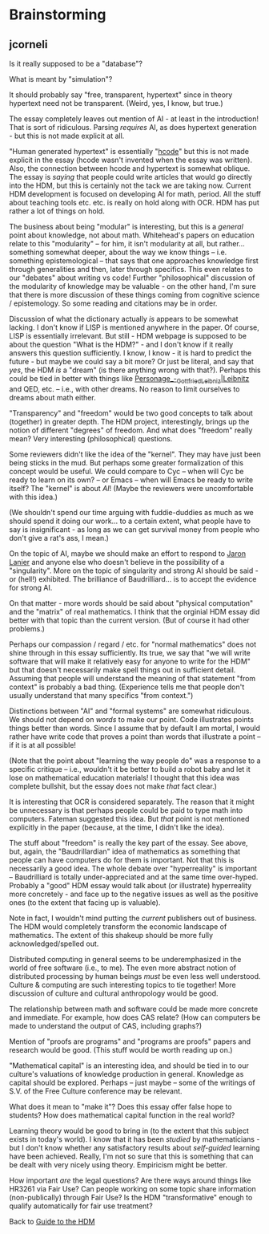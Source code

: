 #+STARTUP: showeverything logdone
#+options: num:nil

* Brainstorming

**  jcorneli

Is it really supposed to be a "database"?

What is meant by "simulation"?

It should probably say "free, transparent, hypertext" since
in theory hypertext need not be transparent. (Weird, yes,
I know, but true.)

The essay completely leaves out mention of AI - at least in
the introduction!  That is sort of ridiculous.  Parsing
/requires/ AI, as does hypertext generation - but this
is not made explicit at all.

"Human generated hypertext" is essentially "[[file:hcode.org][hcode]]" but
this is not made explicit in the essay (hcode wasn't invented
when the essay was written).  Also, the connection between
hcode and hypertext is somewhat oblique.  The essay is /saying/
that people could write articles that would go directly into
the HDM, but this is certainly not the tack we are taking now.
Current HDM development is focused on developing AI for math, period.
All the stuff about teaching tools etc. etc. is really on hold
along with OCR.  HDM has put rather a lot of things on hold.

The business about being "modular" is interesting, but this
is a /general/ point about knowledge, not about math.  Whitehead's
papers on education relate to this "modularity" -- for him, it
isn't modularity at all, but rather... something somewhat deeper,
about the way we know things -- i.e. something epistemological -- 
that says that one approaches knowledge first through generalities
and then, later through specifics.  This even relates to our "debates"
about writing vs code!  Further "philosophical" discussion of
the modularity of knowledge may be valuable - on the other hand,
I'm sure that there is more discussion of these things coming from
cognitive science / epistemology.  So some reading and citations
may be in order.

Discussion of what the dictionary actually /is/ appears to
be somewhat lacking.   I don't know if LISP is mentioned anywhere
in the paper.  Of course, LISP is essentially irrelevant.  But
still - HDM webpage is supposed to be about the question "What
is the HDM?" - and I don't know if it really answers this question
sufficiently.  I know, I know - it is hard to predict the future -
but maybe we could say a bit more?  Or just be literal, and say
that /yes/, the HDM /is/ a "dream" (is there anything wrong
with that?).  Perhaps this could be tied in better with things
like [[file:Personage_-_Gottfried_Leibniz|Leibnitz.org][Personage_-_Gottfried_Leibniz|Leibnitz]] and QED, etc. --
i.e., with other dreams.  No reason to limit ourselves to dreams
about math either.

"Transparency" and "freedom" would be two good concepts to talk about (together)
in greater depth.  The HDM project, interestingly, brings up the notion of
different "degrees" of freedom.  And what does "freedom" really mean?  Very
interesting (philosophical) questions.

Some reviewers didn't like the idea of the "kernel".  They
may have just been being sticks in the mud.  But perhaps
some greater formalization of this concept would be useful.
We could compare to Cyc -- when will Cyc be ready to learn
on its own? -- or Emacs -- when will Emacs be ready to
write itself?  The "kernel" is about /AI/!  (Maybe
the reviewers were uncomfortable with this idea.)  

(We shouldn't spend our time arguing with fuddie-duddies as 
much as we should spend it doing our work... to a certain
extent, what people have to say is insignificant - as long
as we can get survival money from people who don't give a rat's ass,
I mean.)

On the topic of AI, maybe we should make an effort to
respond to [[file:Jaron Lanier.org][Jaron Lanier]] and anyone else who doesn't
believe in the possibility of a "singularity".  More on
the topic of singularity and strong AI should be said -
or (hell!) exhibited.  The brilliance of Baudrilliard...
is to accept the evidence for strong AI.

On that matter - more words should be said about "physical
computation" and the "matrix" of real mathematics.
I think that the orginial HDM essay did better with that
topic than the current version. (But of course it had
other problems.)

Perhaps our compassion / regard / etc. for "normal mathematics"
does not shine through in this essay sufficiently.  Its
true, we say that "we will write software that will make
it relatively easy for anyone to write for the HDM" but that
doesn't necessarily make spell things out in sufficient detail.
Assuming that people will understand the meaning of that statement
"from context" is probably a bad thing.  (Experience tells
me that people don't usually understand that many specifics
"from context.")

Distinctions between "AI" and "formal systems" are somewhat ridiculous.
We should not depend on /words/ to make our point.  Code
illustrates points things better than words.  Since I assume
that by default I am mortal, I would rather have write code
that proves a point than words that illustrate a point --
if it is at all possible!

(Note that the point about "learning the way people do" was a
response to a specific critique -- i.e., wouldn't it be better
to build a robot baby and let it lose on mathematical education
materials!   I thought that this idea was complete bullshit,
but the essay does not make /that/ fact clear.)

It is interesting that OCR is considered separately.  The
reason that it might be unnecessary is that perhaps people
could be paid to type math into computers.  Fateman suggested
this idea.  But /that/ point is not mentioned explicitly
in the paper (because, at the time, I didn't like the idea).

The stuff about "freedom" is really the key part
of the essay.  See above, but, again, the "Baudrillardian" idea
of mathematics as something that people can have computers do
for them is important.  Not that this is necessarily a good idea.
The whole debate over "hyperreality" is important -- Baudrilliard
is totally under-appreciated and at the same time over-hyped.
Probably a "good" HDM essay would talk about (or illustrate) 
hyperreality more concretely - and face up to the negative issues
as well as the positive ones (to the extent that facing up is
valuable).

Note in fact, I wouldn't mind putting the /current/ publishers out of
business.  The HDM would completely transform the economic landscape of
mathematics.  The extent of this shakeup should be more fully
acknowledged/spelled out.

Distributed computing in general seems to be underemphasized in the
world of free software (i.e., to me).  The even more abstract notion
of distributed processing by human beings /must/ be even less
well understood.  Culture & computing are such interesting topics
to tie together!  More discussion of culture and cultural anthropology
would be good.

The relationship between math and software could be made more
concrete and immediate.  For example, how does CAS relate?  (How
can computers be made to understand the output of CAS, including
graphs?)

Mention of "proofs are programs"  and "programs are proofs" papers
and research would be good.  (This stuff would be worth reading
up on.)

"Mathematical capital" is an interesting idea, and should be tied
in to our culture's valuations of knowledge production in general.
Knowledge as capital should be explored.  Perhaps -- just maybe --
some of the writings of S.V. of the Free Culture conference may
be relevant.

What does it mean to "make it"?  Does this essay offer false
hope to students?  How does mathematical capital function in
the real world?  

Learning theory would be good to bring in (to the extent that
this subject exists in today's world).  I know that it has
been /studied/ by mathematicians - but I don't know whether
any satisfactory results about /self-guided/ learning have
been achieved.   Really, I'm not so sure that this is something
that can be dealt with very nicely using theory.  Empiricism
might be better.

How important /are/ the legal questions?  Are there ways
around things like HR3261 via Fair Use?  Can people working
on some topic share information (non-publically) through
Fair Use?  Is the HDM "transformative" enough to qualify
automatically for fair use treatment?

Back to [[file:Guide to the HDM.org][Guide to the HDM]]

